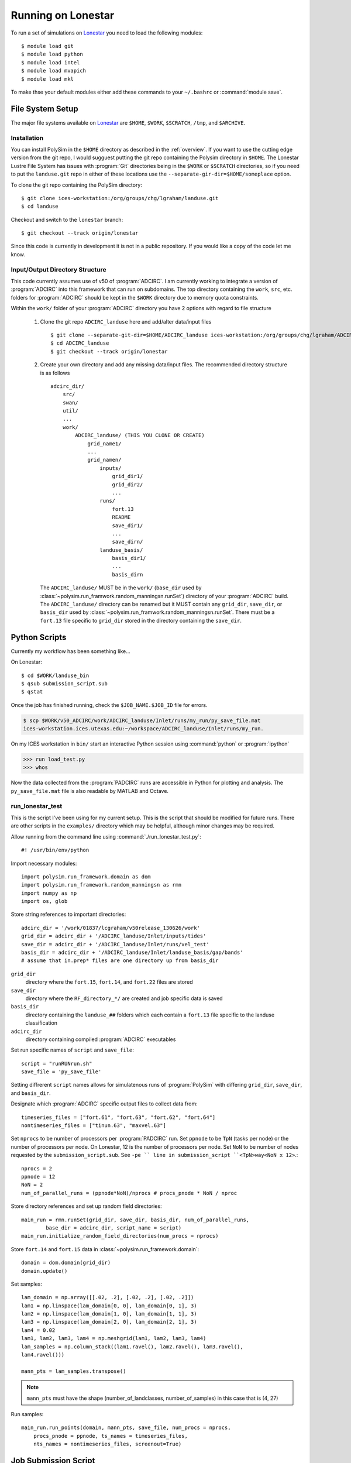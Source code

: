 ===================
Running on Lonestar
===================

To run a set of simulations on `Lonestar <http://http://www.tacc.utexas.edu/user-services/user-guides/lonestar-user-guide>`_ you need to load the following modules::

    $ module load git
    $ module load python
    $ module load intel
    $ module load mvapich
    $ module load mkl 

To make thse your default modules either add these commands to your ``~/.bashrc`` or :command:`module save`.

.. seealso::

    Lonestar User Guide `Modules <http://http://www.tacc.utexas.edu/user-services/user-guides/lonestar-user-guide#computing:modules>`_

File System Setup
-----------------

The major file systems available on `Lonestar <http://http://www.tacc.utexas.edu/user-services/user-guides/lonestar-user-guide>`_ are ``$HOME``, ``$WORK``,
``$SCRATCH``, ``/tmp``, and ``$ARCHIVE``. 

Installation
~~~~~~~~~~~~

You can install PolySim in the ``$HOME`` directory as described in the
:ref:`overview`. If you want to use the cutting edge version from the git repo,
I would sugguest putting the git repo containing the Polysim directory in
``$HOME``. The Lonestar Lustre File System has issues with :program:`Git`
directories being in the ``$WORK`` or ``$SCRATCH`` directories, so if you need
to put the ``landuse.git`` repo in either of these locations use the
``--separate-gir-dir=$HOME/someplace`` option. 

To clone the git repo containing the PolySim directory::

    $ git clone ices-workstation:/org/groups/chg/lgraham/landuse.git
    $ cd landuse

Checkout and switch to the ``lonestar`` branch::

    $ git checkout --track origin/lonestar

Since this code is currently in development it is not in a public repository.
If you would like a copy of the code let me know.

Input/Output Directory Structure
~~~~~~~~~~~~~~~~~~~~~~~~~~~~~~~~

This code currently assumes use of v50 of :program:`ADCIRC`. I am currently
working to integrate a version of :program:`ADCIRC` into this framework that
can run on subdomains.  The top directory containing the ``work``, ``src``,
etc. folders for :program:`ADCIRC` should be kept in the ``$WORK`` directory
due to memory quota constraints.

Within the ``work/`` folder of your :program:`ADCIRC` directory you have 2
options with regard to file structure

    1. Clone the git repo ``ADCIRC_landuse`` here and add/alter data/input
       files ::
            
            $ git clone --separate-git-dir=$HOME/ADCIRC_landuse ices-workstation:/org/groups/chg/lgraham/ADCIRC_landuse.git
            $ cd ADCIRC_landuse
            $ git checkout --track origin/lonestar

    2. Create your own directory and add any missing data/input files. The
       recommended directory structure is as follows ::

            adcirc_dir/
                src/
                swan/
                util/
                ...
                work/
                    ADCIRC_landuse/ (THIS YOU CLONE OR CREATE)
                        grid_name1/
                        ...
                        grid_namen/
                            inputs/
                                grid_dir1/
                                grid_dir2/
                                ...
                            runs/
                                fort.13
                                README
                                save_dir1/
                                ...
                                save_dirn/
                            landuse_basis/
                                basis_dir1/
                                ...
                                basis_dirn

       The ``ADCIRC_landuse/`` MUST be in the ``work/`` (``base_dir`` used by
       :class:`~polysim.run_framwork.random_manningsn.runSet`) directory of
       your :program:`ADCIRC` build. The ``ADCIRC_landuse/`` directory can be
       renamed but it MUST contain any ``grid_dir``, ``save_dir``, or
       ``basis_dir`` used by
       :class:`~polysim.run_framwork.random_manningsn.runSet`. There must be a
       ``fort.13`` file specific to ``grid_dir`` stored in the directory
       containing the ``save_dir``. 

.. seealso::

    Lonestar User Guide `File Systems
    <http://www.tacc.utexas.edu/user-services/user-guides/lonestar-user-guide#overview:filesystems>`_
    
    :class:`~polysim.run_framework.random_manningsn.runSet` class documenation

    Git Documentation `Remote Branches
    <http://git-scm.com/book/en/Git-Branching-Remote-Branches>`_
    
Python Scripts
--------------

Currently my workflow has been something like...

On Lonestar::

    $ cd $WORK/landuse_bin
    $ qsub submission_script.sub
    $ qstat

Once the job has finished running, check the ``$JOB_NAME.$JOB_ID`` file for errors.

.. code-block:: none 
    
    $ scp $WORK/v50_ADCIRC/work/ADCIRC_landuse/Inlet/runs/my_run/py_save_file.mat
    ices-workstation.ices.utexas.edu:~/workspace/ADCIRC_landuse/Inlet/runs/my_run.

On my ICES workstation in ``bin/`` start an interactive Python session using
:command:`python` or :program:`ipython`

.. code-block:: python

    >>> run load_test.py
    >>> whos

Now the data collected from the :program:`PADCIRC` runs are accessible in
Python for plotting and analysis. The ``py_save_file.mat`` file is also
readable by MATLAB and Octave.
    
.. _run-lonestar-test:

run_lonestar_test
~~~~~~~~~~~~~~~~~

This is the script I've been using for my current setup. This is the script
that should be modified for future runs. There are other scripts in the
``examples/`` directory which may be helpful, although minor changes may be
required.

Allow running from the command line using :command:`./run_lonestar_test.py`::

    #! /usr/bin/env/python

Import necessary modules::

    import polysim.run_framework.domain as dom
    import polysim.run_framework.random_manningsn as rmn
    import numpy as np
    import os, glob

Store string references to important directories::

  adcirc_dir = '/work/01837/lcgraham/v50release_130626/work'
  grid_dir = adcirc_dir + '/ADCIRC_landuse/Inlet/inputs/tides'
  save_dir = adcirc_dir + '/ADCIRC_landuse/Inlet/runs/vel_test'
  basis_dir = adcirc_dir + '/ADCIRC_landuse/Inlet/landuse_basis/gap/bands'
  # assume that in.prep* files are one directory up from basis_dir

``grid_dir``
    directory where the ``fort.15``, ``fort.14``, and ``fort.22`` files are
    stored

``save_dir``
    directory where the ``RF_directory_*/`` are created and job specific data
    is saved

``basis_dir``
    directory containing the ``landuse_##`` folders which each contain a
    ``fort.13`` file specific to the landuse classification

``adcirc_dir``
    directory containing compiled :program:`ADCIRC` executables

Set run specific names of ``script`` and ``save_file``::

    script = "runRUNrun.sh"
    save_file = 'py_save_file'

Setting diffrerent ``script`` names allows for simulatenous runs of
:program:`PolySim` with differing ``grid_dir``, ``save_dir``, and
``basis_dir``.

Designate which :program:`ADCIRC` specific output files to collect data from::

    timeseries_files = ["fort.61", "fort.63", "fort.62", "fort.64"]
    nontimeseries_files = ["tinun.63", "maxvel.63"]

Set ``nprocs`` to be number of processors per :program:`PADCIRC` run. Set
``ppnode`` to be ``TpN`` (tasks per node) or the number of processors per node. On Lonestar,
12 is the number of processors per node. Set ``NoN`` to be number of nodes requested
by the ``submission_script.sub``. See ``-pe `` line in submission_script
``<TpN>way<NoN x 12>``.::

    nprocs = 2
    ppnode = 12
    NoN = 2
    num_of_parallel_runs = (ppnode*NoN)/nprocs # procs_pnode * NoN / nproc

Store directory references and set up random field directories::
   
    main_run = rmn.runSet(grid_dir, save_dir, basis_dir, num_of_parallel_runs,
            base_dir = adcirc_dir, script_name = script)
    main_run.initialize_random_field_directories(num_procs = nprocs)

Store ``fort.14`` and ``fort.15`` data in :class:`~polysim.run_framework.domain`::
    
    domain = dom.domain(grid_dir)
    domain.update()

Set samples::

    lam_domain = np.array([[.02, .2], [.02, .2], [.02, .2]])
    lam1 = np.linspace(lam_domain[0, 0], lam_domain[0, 1], 3)
    lam2 = np.linspace(lam_domain[1, 0], lam_domain[1, 1], 3)
    lam3 = np.linspace(lam_domain[2, 0], lam_domain[2, 1], 3)
    lam4 = 0.02
    lam1, lam2, lam3, lam4 = np.meshgrid(lam1, lam2, lam3, lam4)
    lam_samples = np.column_stack((lam1.ravel(), lam2.ravel(), lam3.ravel(),
    lam4.ravel()))

    mann_pts = lam_samples.transpose()


.. note::

    ``mann_pts`` must have the shape (number_of_landclasses, number_of_samples)
    in this case that is (4, 27)

Run samples::
    
    main_run.run_points(domain, mann_pts, save_file, num_procs = nprocs,
        procs_pnode = ppnode, ts_names = timeseries_files, 
        nts_names = nontimeseries_files, screenout=True) 
 
Job Submission Script
---------------------

An example submission script is included in ``examples/submission_script.sub``.
You should copy any scripts you wish to modify and run into a separate folder
in your ``$WORK`` directory. In these examples I am working from
``$WORK/landuse_bin``.  You will need to modify the lines that designate the
``adcirc_dir``, ``grid_dir``, ``save_dir``, and ``basis_dir`` to match your
directory structure.

To run :ref:`run-lonestar-test` you need to modify ``submission_script.sub``
so that the line ``#$ -M youremail@someplace.com`` has your e-mail. Then you
can submit it to the queue using::
    
    $ qsub submission_script.sub

To check on your job you can use the commend::

    $ qstat

Currently the output is saved to a :program:`python` formatted binary file called
``py_save_file.mat`` in ``save_dir``.

.. seealso::

    Lonestar User Guide `Running Applications
    <http://www.tacc.utexas.edu/user-services/user-guides/lonestar-user-guide#running>`_

    `Numpy for MATLAB users <http://wiki.scipy.org/NumPy_for_Matlab_Users>`_
    
    `Numpy Input/Output (ascii/binary)
    <http://wiki.scipy.org/Cookbook/InputOutput>`_

    `SciPy Input/Output
    <http://docs.scipy.org/doc/scipy/reference/tutorial/io.html>`_
  
load_test
~~~~~~~~~~~~~~~

To run this code on my workstation I generally have the ``sl6`` and ``python``
(or ``epd``) modules loaded (:command:`module load module_name`). I would also
recommend installing the latest versions of `numpy <numpy.org>`_, `scipy
<scipy.org>`_, and `matplotlib <matplotlib.org>`_.

Import necessary modules::

    import polysim.pyADCIRC.plotADCIRC as pa
    import polysim.run_framework.random_manningsn as rmn

Set up local directory and file references::

    save_file = 'py_save_file.mat'
    base_dir = '/h1/lgraham/workspace'

    grid_dir = base_dir+'/ADCIRC_landuse/Inlet/inputs/tides'
    save_dir = base_dir+'/ADCIRC_landuse/Inlet/runs/vel_test'
    basis_dir = base_dir+'/ADCIRC_landuse/Inlet/landuse_basis/gap/bands'

Load the run set up and data::

    main_run, domain, mann_pts = rmn.loadmat(save_file, base_dir, grid_dir,
            save_dir, basis_dir)

Now the data is availiable for plotting methods in
:mod:`~polysim.pyADCIRC.plotADCIRC`.
